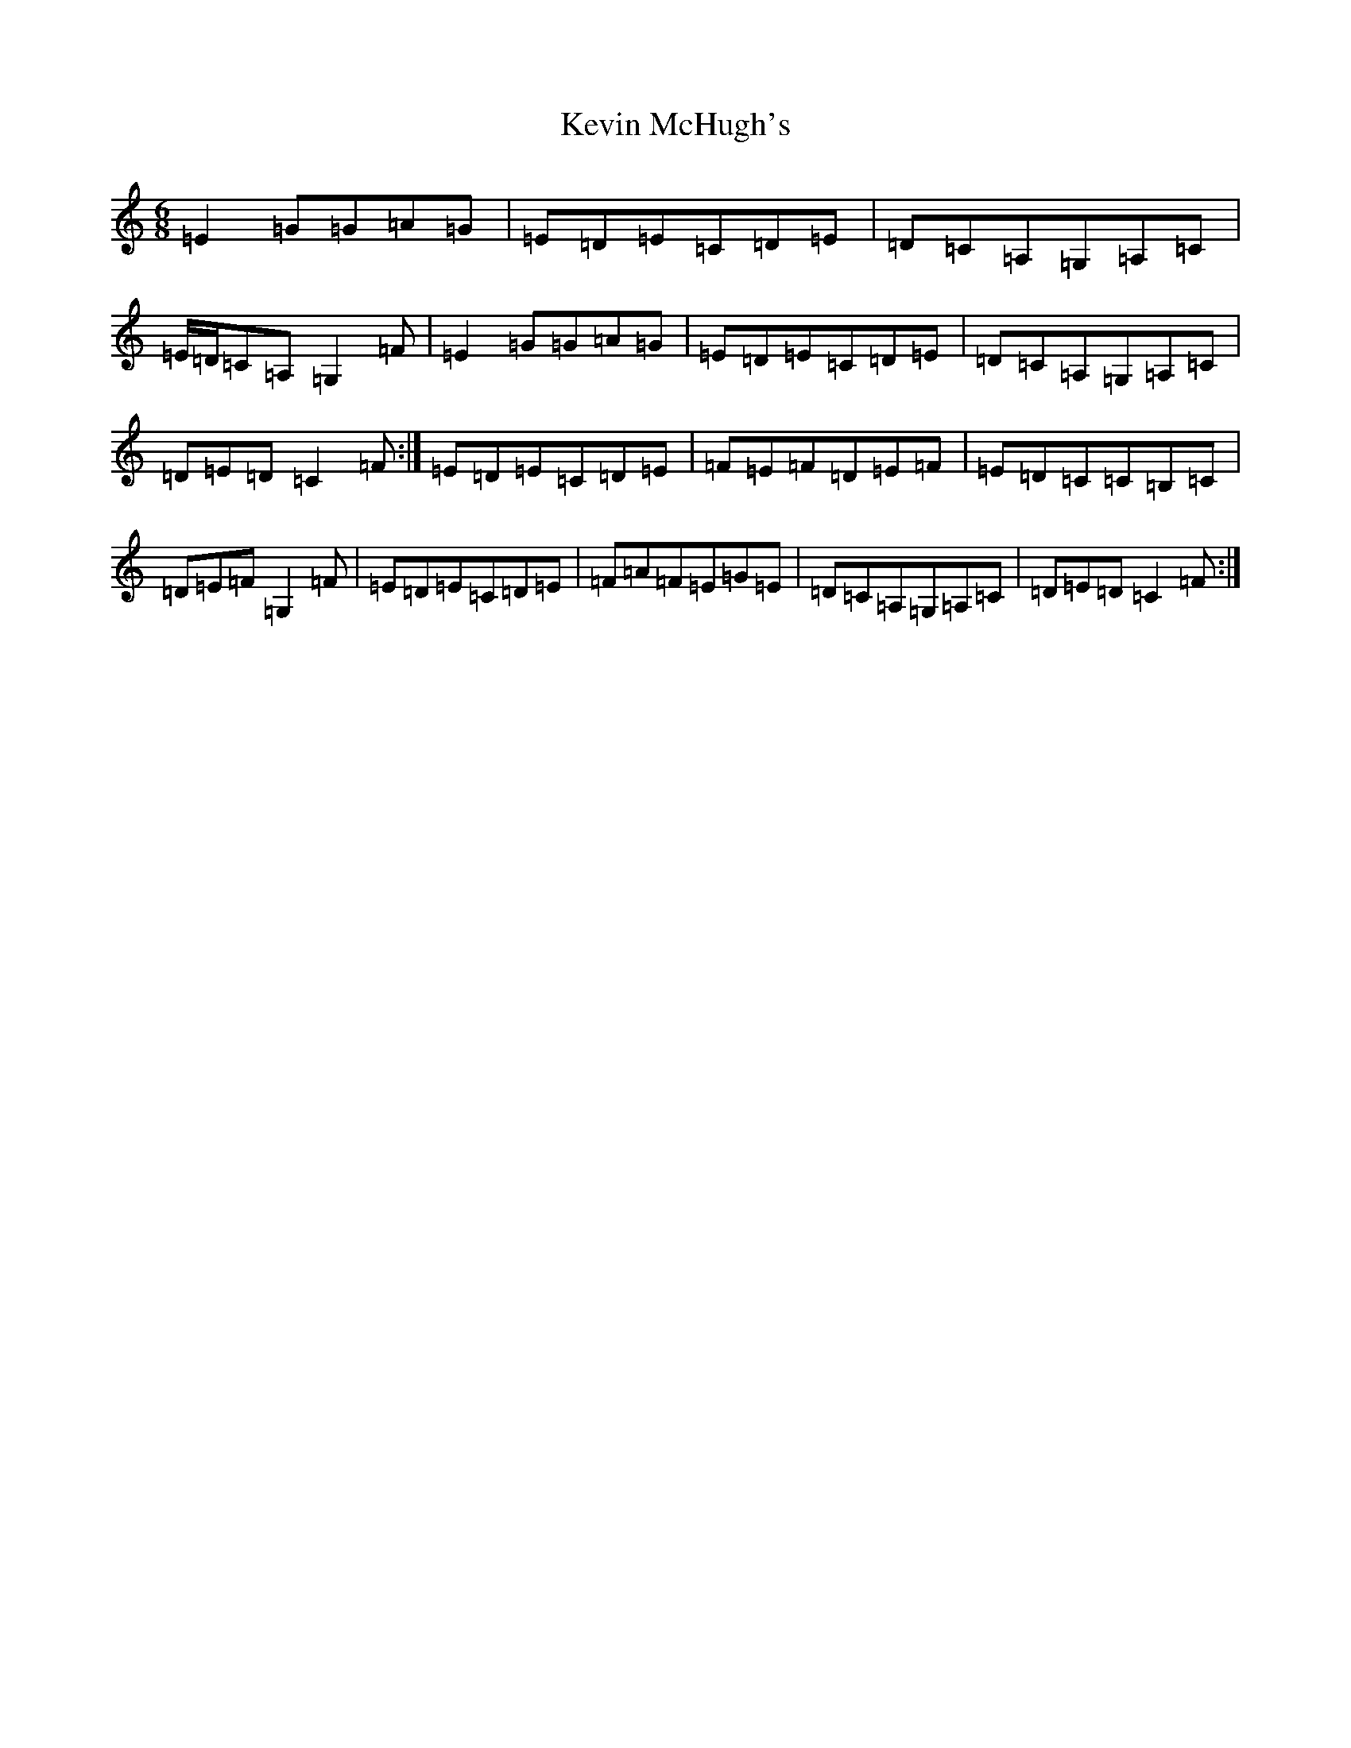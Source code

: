 X: 10804
T: Kevin McHugh's
S: https://thesession.org/tunes/865#setting15905
Z: F Major
R: jig
M: 6/8
L: 1/8
K: C Major
=E2=G=G=A=G|=E=D=E=C=D=E|=D=C=A,=G,=A,=C|=E/2=D/2=C=A,=G,2=F|=E2=G=G=A=G|=E=D=E=C=D=E|=D=C=A,=G,=A,=C|=D=E=D=C2=F:|=E=D=E=C=D=E|=F=E=F=D=E=F|=E=D=C=C=B,=C|=D=E=F=G,2=F|=E=D=E=C=D=E|=F=A=F=E=G=E|=D=C=A,=G,=A,=C|=D=E=D=C2=F:|